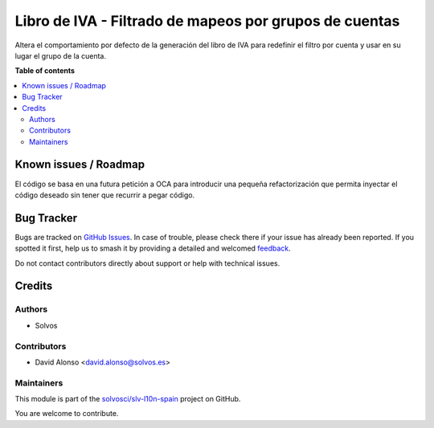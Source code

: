 =======================================================
Libro de IVA - Filtrado de mapeos por grupos de cuentas
=======================================================

.. 
   !!!!!!!!!!!!!!!!!!!!!!!!!!!!!!!!!!!!!!!!!!!!!!!!!!!!
   !! This file is generated by oca-gen-addon-readme !!
   !! changes will be overwritten.                   !!
   !!!!!!!!!!!!!!!!!!!!!!!!!!!!!!!!!!!!!!!!!!!!!!!!!!!!
   !! source digest: sha256:f0dc533b2dc5aae731df3195f8e5a2034ac1c50ba3a4c02405ac6bbf6dc00e1d
   !!!!!!!!!!!!!!!!!!!!!!!!!!!!!!!!!!!!!!!!!!!!!!!!!!!!

.. |badge1| image:: https://img.shields.io/badge/maturity-Beta-yellow.png
    :target: https://odoo-community.org/page/development-status
    :alt: Beta
.. |badge2| image:: https://img.shields.io/badge/licence-AGPL--3-blue.png
    :target: http://www.gnu.org/licenses/agpl-3.0-standalone.html
    :alt: License: AGPL-3
.. |badge3| image:: https://img.shields.io/badge/github-solvosci%2Fslv--l10n--spain-lightgray.png?logo=github
    :target: https://github.com/solvosci/slv-l10n-spain/tree/15.0/l10n_es_vat_book_account_group
    :alt: solvosci/slv-l10n-spain

|badge1| |badge2| |badge3|

Altera el comportamiento por defecto de la generación del libro de IVA
para redefinir el filtro por cuenta y usar en su lugar el grupo de la cuenta.

**Table of contents**

.. contents::
   :local:

Known issues / Roadmap
======================

El código se basa en una futura petición a OCA para introducir una pequeña
refactorización que permita inyectar el código deseado sin tener que recurrir
a pegar código.

Bug Tracker
===========

Bugs are tracked on `GitHub Issues <https://github.com/solvosci/slv-l10n-spain/issues>`_.
In case of trouble, please check there if your issue has already been reported.
If you spotted it first, help us to smash it by providing a detailed and welcomed
`feedback <https://github.com/solvosci/slv-l10n-spain/issues/new?body=module:%20l10n_es_vat_book_account_group%0Aversion:%2015.0%0A%0A**Steps%20to%20reproduce**%0A-%20...%0A%0A**Current%20behavior**%0A%0A**Expected%20behavior**>`_.

Do not contact contributors directly about support or help with technical issues.

Credits
=======

Authors
~~~~~~~

* Solvos

Contributors
~~~~~~~~~~~~

* David Alonso <david.alonso@solvos.es>

Maintainers
~~~~~~~~~~~

This module is part of the `solvosci/slv-l10n-spain <https://github.com/solvosci/slv-l10n-spain/tree/15.0/l10n_es_vat_book_account_group>`_ project on GitHub.

You are welcome to contribute.
